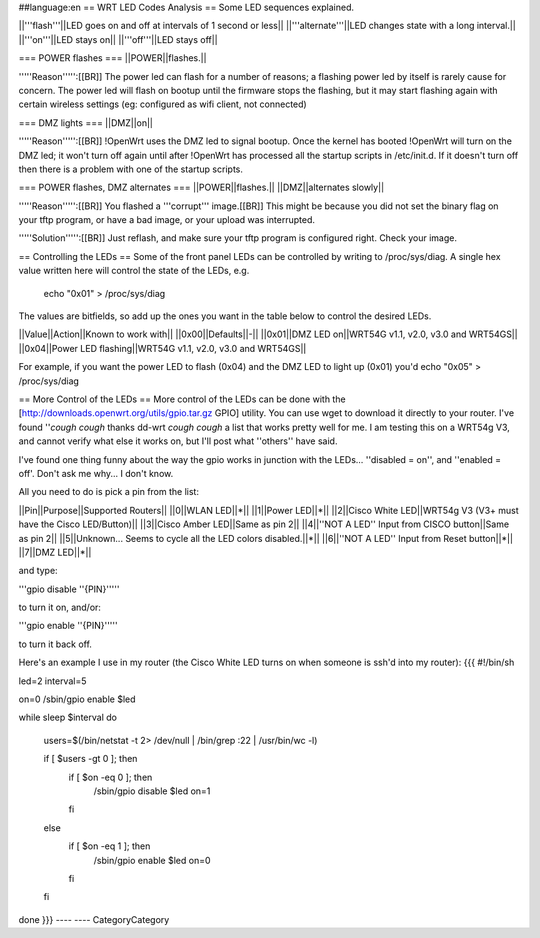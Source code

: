 ##language:en
== WRT LED Codes Analysis ==
Some LED sequences explained.

||'''flash'''||LED goes on and off at intervals of 1 second or less||
||'''alternate'''||LED changes state with a long interval.||
||'''on'''||LED stays on||
||'''off'''||LED stays off||

=== POWER flashes ===
||POWER||flashes.||

'''''Reason''''':[[BR]]
The power led can flash for a number of reasons; a flashing power led by itself is rarely cause for concern. The power led will flash on bootup until the firmware stops the flashing, but it may start flashing again with certain wireless settings (eg: configured as wifi client, not connected)


=== DMZ lights ===
||DMZ||on||

'''''Reason''''':[[BR]]
!OpenWrt uses the DMZ led to signal bootup. Once the kernel has booted !OpenWrt will turn on the DMZ led; it won't turn off again until after !OpenWrt has processed all the startup scripts in /etc/init.d. If it doesn't turn off then there is a problem with one of the startup scripts.

=== POWER flashes, DMZ alternates ===
||POWER||flashes.||
||DMZ||alternates slowly||

'''''Reason''''':[[BR]]
You flashed a '''corrupt''' image.[[BR]]
This might be because you did not set the binary flag on your tftp program, or have a bad image, or your upload was interrupted.

'''''Solution''''':[[BR]]
Just reflash, and make sure your tftp program is configured right. Check your image.

== Controlling the LEDs ==
Some of the front panel LEDs can be controlled by writing to /proc/sys/diag.  A single hex value written here will control the state of the LEDs, e.g.

 echo "0x01" > /proc/sys/diag

The values are bitfields, so add up the ones you want in the table below to control the desired LEDs.

||Value||Action||Known to work with||
||0x00||Defaults||-||
||0x01||DMZ LED on||WRT54G v1.1, v2.0, v3.0 and WRT54GS||
||0x04||Power LED flashing||WRT54G v1.1, v2.0, v3.0 and WRT54GS||

For example, if you want the power LED to flash (0x04) and the DMZ LED to light up (0x01) you'd echo "0x05" > /proc/sys/diag

== More Control of the LEDs ==
More control of the LEDs can be done with the [http://downloads.openwrt.org/utils/gpio.tar.gz GPIO] utility.  You can use wget to download it directly to your router.  
I've found ''*cough* *cough* thanks dd-wrt *cough* *cough* a list that works pretty well for me.  I am testing this on a WRT54g V3, and cannot verify what else it works on, but I'll post what ''others'' have said.

I've found one thing funny about the way the gpio works in junction with the LEDs... ''disabled = on'', and ''enabled = off'.  Don't ask me why... I don't know.

All you need to do is pick a pin from the list:

||Pin||Purpose||Supported Routers||
||0||WLAN LED||*||
||1||Power LED||*||
||2||Cisco White LED||WRT54g V3 (V3+ must have the Cisco LED/Button)||
||3||Cisco Amber LED||Same as pin 2||
||4||''NOT A LED'' Input from CISCO button||Same as pin 2||
||5||Unknown... Seems to cycle all the LED colors disabled.||*||
||6||''NOT A LED'' Input from Reset button||*||
||7||DMZ LED||*||

and type:

'''gpio disable ''{PIN}'''''

to turn it on, and/or:

'''gpio enable ''{PIN}'''''

to turn it back off.

Here's an example I use in my router (the Cisco White LED turns on when someone is ssh'd into my router):
{{{
#!/bin/sh 

led=2
interval=5 


on=0
/sbin/gpio enable $led 

while sleep $interval 
do 
   users=$(/bin/netstat -t 2> /dev/null | /bin/grep :22 | /usr/bin/wc -l) 

   if [ $users -gt 0 ]; then 
      if [ $on -eq 0 ]; then 
          /sbin/gpio disable $led
          on=1 
      fi 
   else 
      if [ $on -eq 1 ]; then 
          /sbin/gpio enable $led
          on=0 
      fi 
   fi 
done
}}}
----
----
CategoryCategory
